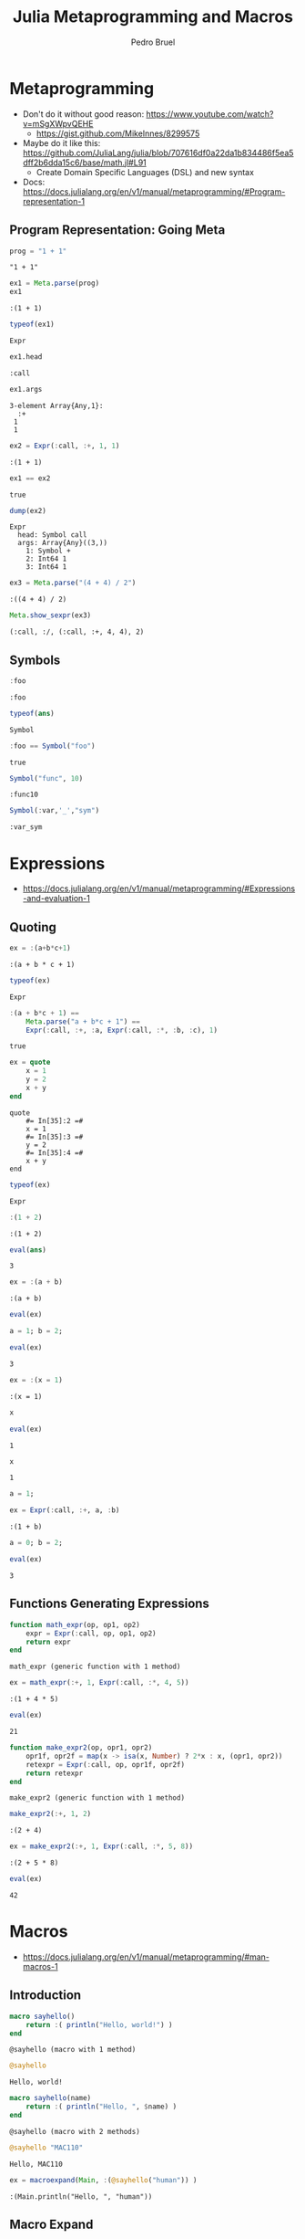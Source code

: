 #+STARTUP: overview indent inlineimages logdrawer
#+TITLE: Julia Metaprogramming and Macros
#+AUTHOR:      Pedro Bruel
#+LANGUAGE:    en
#+TAGS: noexport(n) Stats(S)
#+TAGS: Teaching(T) R(R) OrgMode(O) Python(P)
#+TAGS: Book(b) DOE(D) Code(C) NODAL(N) FPGA(F) Autotuning(A) Arnaud(r)
#+TAGS: ExportableReports(E)
#+TAGS: FAPESP(f)
#+TAGS: DataVis(v) PaperReview(W)
#+EXPORT_SELECT_TAGS: Blog
#+OPTIONS:   H:3 num:t toc:nil \n:nil @:t ::t |:t ^:t -:t f:t *:t <:t
#+OPTIONS:   TeX:t LaTeX:t skip:nil d:nil todo:t pri:nil tags:not-in-toc
#+EXPORT_SELECT_TAGS: export
#+EXPORT_EXCLUDE_TAGS: noexport
#+COLUMNS: %25ITEM %TODO %3PRIORITY %TAGS
#+SEQ_TODO: TODO(t!) STARTED(s!) WAITING(w@) APPT(a!) | DONE(d!) CANCELLED(c!) DEFERRED(f!)

#+LATEX_CLASS_OPTIONS: [a4paper]
#+LATEX_HEADER: \usepackage[margin=2cm]{geometry}
#+LATEX_HEADER: \usepackage{sourcecodepro}
#+LATEX_HEADER: \usepackage{booktabs}
#+LATEX_HEADER: \usepackage{array}
#+LATEX_HEADER: \usepackage{colortbl}
#+LATEX_HEADER: \usepackage{listings}
#+LATEX_HEADER: \usepackage{algpseudocode}
#+LATEX_HEADER: \usepackage{algorithm}
#+LATEX_HEADER: \usepackage{graphicx}
#+LATEX_HEADER: \usepackage[english]{babel}
#+LATEX_HEADER: \usepackage[scale=2]{ccicons}
#+LATEX_HEADER: \usepackage{hyperref}
#+LATEX_HEADER: \usepackage{relsize}
#+LATEX_HEADER: \usepackage{amsmath}
#+LATEX_HEADER: \usepackage{bm}
#+LATEX_HEADER: \usepackage{amsfonts}
#+LATEX_HEADER: \usepackage{wasysym}
#+LATEX_HEADER: \usepackage{float}
#+LATEX_HEADER: \usepackage{ragged2e}
#+LATEX_HEADER: \usepackage{textcomp}
#+LATEX_HEADER: \usepackage{pgfplots}
#+LATEX_HEADER: \usepackage{todonotes}
#+LATEX_HEADER: \usepgfplotslibrary{dateplot}
#+LATEX_HEADER: \lstdefinelanguage{Julia}%
#+LATEX_HEADER:   {morekeywords={abstract,struct,break,case,catch,const,continue,do,else,elseif,%
#+LATEX_HEADER:       end,export,false,for,function,immutable,mutable,using,import,importall,if,in,%
#+LATEX_HEADER:       macro,module,quote,return,switch,true,try,catch,type,typealias,%
#+LATEX_HEADER:       while,<:,+,-,::,/},%
#+LATEX_HEADER:    sensitive=true,%
#+LATEX_HEADER:    alsoother={$},%
#+LATEX_HEADER:    morecomment=[l]\#,%
#+LATEX_HEADER:    morecomment=[n]{\#=}{=\#},%
#+LATEX_HEADER:    morestring=[s]{"}{"},%
#+LATEX_HEADER:    morestring=[m]{'}{'},%
#+LATEX_HEADER: }[keywords,comments,strings]%
#+LATEX_HEADER: \lstset{ %
#+LATEX_HEADER:   backgroundcolor={},
#+LATEX_HEADER:   basicstyle=\ttfamily\scriptsize,
#+LATEX_HEADER:   breakatwhitespace=true,
#+LATEX_HEADER:   breaklines=true,
#+LATEX_HEADER:   captionpos=n,
# #+LATEX_HEADER:   escapeinside={\%*}{*)},
#+LATEX_HEADER:   extendedchars=true,
#+LATEX_HEADER:   frame=n,
#+LATEX_HEADER:   language=R,
#+LATEX_HEADER:   rulecolor=\color{black},
#+LATEX_HEADER:   showspaces=false,
#+LATEX_HEADER:   showstringspaces=false,
#+LATEX_HEADER:   showtabs=false,
#+LATEX_HEADER:   stepnumber=2,
#+LATEX_HEADER:   stringstyle=\color{gray},
#+LATEX_HEADER:   tabsize=2,
#+LATEX_HEADER: }
#+LATEX_HEADER: \renewcommand*{\UrlFont}{\ttfamily\smaller\relax}

* Metaprogramming
- Don't do it without good reason: https://www.youtube.com/watch?v=mSgXWpvQEHE
  - https://gist.github.com/MikeInnes/8299575
- Maybe do it like this: https://github.com/JuliaLang/julia/blob/707616df0a22da1b834486f5ea5dff2b6dda15c6/base/math.jl#L91
  - Create Domain Specific Languages (DSL) and new syntax
- Docs: https://docs.julialang.org/en/v1/manual/metaprogramming/#Program-representation-1

** Program Representation: Going Meta
#+begin_SRC julia :eval no-export :exports both :tangle metaprogramming.jl
prog = "1 + 1"
#+end_SRC

#+RESULTS:
: "1 + 1"

#+begin_SRC julia :eval no-export :exports both :tangle metaprogramming.jl
ex1 = Meta.parse(prog)
ex1
#+end_SRC

#+RESULTS:
: :(1 + 1)

#+begin_SRC julia :eval no-export :exports both :tangle metaprogramming.jl
typeof(ex1)
#+end_SRC

#+RESULTS:
: Expr

#+begin_SRC julia :eval no-export :exports both :tangle metaprogramming.jl
ex1.head
#+end_SRC

#+RESULTS:
: :call

#+begin_SRC julia :eval no-export :exports both :tangle metaprogramming.jl
ex1.args
#+end_SRC

#+RESULTS:
: 3-element Array{Any,1}:
:   :+
:  1
:  1

#+begin_SRC julia :eval no-export :exports both :tangle metaprogramming.jl
ex2 = Expr(:call, :+, 1, 1)
#+end_SRC

#+RESULTS:
: :(1 + 1)

#+begin_SRC julia :eval no-export :exports both :tangle metaprogramming.jl
ex1 == ex2
#+end_SRC

#+RESULTS:
: true

#+begin_SRC julia :eval no-export :exports both :tangle metaprogramming.jl
dump(ex2)
#+end_SRC

#+RESULTS:
: Expr
:   head: Symbol call
:   args: Array{Any}((3,))
:     1: Symbol +
:     2: Int64 1
:     3: Int64 1

#+begin_SRC julia :eval no-export :exports both :tangle metaprogramming.jl
ex3 = Meta.parse("(4 + 4) / 2")
#+end_SRC

#+RESULTS:
: :((4 + 4) / 2)

#+begin_SRC julia :eval no-export :exports both :tangle metaprogramming.jl
Meta.show_sexpr(ex3)
#+end_SRC

#+RESULTS:
: (:call, :/, (:call, :+, 4, 4), 2)

** Symbols
#+begin_SRC julia :eval no-export :exports both :tangle symbols.jl
:foo
#+end_SRC

#+RESULTS:
: :foo

#+begin_SRC julia :eval no-export :exports both :tangle symbols.jl
typeof(ans)
#+end_SRC

#+RESULTS:
: Symbol

#+begin_SRC julia :eval no-export :exports both :tangle symbols.jl
:foo == Symbol("foo")
#+end_SRC

#+RESULTS:
: true

#+begin_SRC julia :eval no-export :exports both :tangle symbols.jl
Symbol("func", 10)
#+end_SRC

#+RESULTS:
: :func10

#+begin_SRC julia :eval no-export :exports both :tangle symbols.jl
Symbol(:var,'_',"sym")
#+end_SRC

#+RESULTS:
: :var_sym

* Expressions
- https://docs.julialang.org/en/v1/manual/metaprogramming/#Expressions-and-evaluation-1
** Quoting
#+begin_SRC julia :eval no-export :exports both :tangle expressions.jl
ex = :(a+b*c+1)
#+end_SRC

#+RESULTS:
: :(a + b * c + 1)

#+begin_SRC julia :eval no-export :exports both :tangle expressions.jl
typeof(ex)
#+end_SRC

#+RESULTS:
: Expr

#+begin_SRC julia :eval no-export :exports both :tangle expressions.jl
:(a + b*c + 1) ==
    Meta.parse("a + b*c + 1") ==
    Expr(:call, :+, :a, Expr(:call, :*, :b, :c), 1)
#+end_SRC

#+RESULTS:
: true

#+begin_SRC julia :eval no-export :exports both :tangle expressions.jl
ex = quote
    x = 1
    y = 2
    x + y
end
#+end_SRC

#+RESULTS:
: quote
:     #= In[35]:2 =#
:     x = 1
:     #= In[35]:3 =#
:     y = 2
:     #= In[35]:4 =#
:     x + y
: end

#+begin_SRC julia :eval no-export :exports both :tangle expressions.jl
typeof(ex)
#+end_SRC

#+RESULTS:
: Expr

#+begin_SRC julia :eval no-export :exports both :tangle expressions.jl
:(1 + 2)
#+end_SRC

#+RESULTS:
: :(1 + 2)

#+begin_SRC julia :eval no-export :exports both :tangle expressions.jl
eval(ans)
#+end_SRC

#+RESULTS:
: 3

#+begin_SRC julia :eval no-export :exports both :tangle expressions.jl
ex = :(a + b)
#+end_SRC

#+RESULTS:
: :(a + b)

#+begin_SRC julia :eval no-export :exports both :tangle expressions.jl
eval(ex)
#+end_SRC

#+RESULTS:
:RESULTS:
# [goto error]
: UndefVarError: a not defined
:
: Stacktrace:
:  [1] top-level scope at /home/phrb/.julia/packages/IJulia/DrVMH/src/kernel.jl:52
:  [2] eval at ./boot.jl:331 [inlined]
:  [3] eval(::Expr) at ./client.jl:449
:  [4] top-level scope at In[40]:1
:END:

#+begin_SRC julia :eval no-export :exports both :tangle expressions.jl
a = 1; b = 2;
#+end_SRC

#+RESULTS:

#+begin_SRC julia :eval no-export :exports both :tangle expressions.jl
eval(ex)
#+end_SRC

#+RESULTS:
: 3

#+begin_SRC julia :eval no-export :exports both :tangle expressions.jl
ex = :(x = 1)
#+end_SRC

#+RESULTS:
: :(x = 1)

#+begin_SRC julia :eval no-export :exports both :tangle expressions.jl
x
#+end_SRC

#+RESULTS:
:RESULTS:
# [goto error]
: UndefVarError: x not defined
:
: Stacktrace:
:  [1] top-level scope at In[44]:1
:END:

#+begin_SRC julia :eval no-export :exports both :tangle expressions.jl
eval(ex)
#+end_SRC

#+RESULTS:
: 1

#+begin_SRC julia :eval no-export :exports both :tangle expressions.jl
x
#+end_SRC

#+RESULTS:
: 1

#+begin_SRC julia :eval no-export :exports both :tangle expressions.jl
a = 1;
#+end_SRC

#+RESULTS:

#+begin_SRC julia :eval no-export :exports both :tangle expressions.jl
ex = Expr(:call, :+, a, :b)
#+end_SRC

#+RESULTS:
: :(1 + b)

#+begin_SRC julia :eval no-export :exports both :tangle expressions.jl
a = 0; b = 2;
#+end_SRC

#+RESULTS:

#+begin_SRC julia :eval no-export :exports both :tangle expressions.jl
eval(ex)
#+end_SRC

#+RESULTS:
: 3

** Functions Generating Expressions
#+begin_SRC julia :eval no-export :exports both :tangle function_expressions.jl
function math_expr(op, op1, op2)
    expr = Expr(:call, op, op1, op2)
    return expr
end
#+end_SRC

#+RESULTS:
: math_expr (generic function with 1 method)

#+begin_SRC julia :eval no-export :exports both :tangle function_expressions.jl
ex = math_expr(:+, 1, Expr(:call, :*, 4, 5))
#+end_SRC

#+RESULTS:
: :(1 + 4 * 5)

#+begin_SRC julia :eval no-export :exports both :tangle function_expressions.jl
eval(ex)
#+end_SRC

#+RESULTS:
: 21

#+begin_SRC julia :eval no-export :exports both :tangle function_expressions.jl
function make_expr2(op, opr1, opr2)
    opr1f, opr2f = map(x -> isa(x, Number) ? 2*x : x, (opr1, opr2))
    retexpr = Expr(:call, op, opr1f, opr2f)
    return retexpr
end
#+end_SRC

#+RESULTS:
: make_expr2 (generic function with 1 method)

#+begin_SRC julia :eval no-export :exports both :tangle function_expressions.jl
make_expr2(:+, 1, 2)
#+end_SRC

#+RESULTS:
: :(2 + 4)

#+begin_SRC julia :eval no-export :exports both :tangle function_expressions.jl
ex = make_expr2(:+, 1, Expr(:call, :*, 5, 8))
#+end_SRC

#+RESULTS:
: :(2 + 5 * 8)

#+begin_SRC julia :eval no-export :exports both :tangle function_expressions.jl
eval(ex)
#+end_SRC

#+RESULTS:
: 42

* Macros
- https://docs.julialang.org/en/v1/manual/metaprogramming/#man-macros-1
** Introduction
#+begin_SRC julia :eval no-export :exports both :tangle macros.jl
macro sayhello()
    return :( println("Hello, world!") )
end
#+end_SRC

#+RESULTS:
: @sayhello (macro with 1 method)

#+begin_SRC julia :eval no-export :exports both :tangle macros.jl
@sayhello
#+end_SRC

#+RESULTS:
: Hello, world!

#+begin_SRC julia :eval no-export :exports both :tangle macros.jl
macro sayhello(name)
    return :( println("Hello, ", $name) )
end
#+end_SRC

#+RESULTS:
: @sayhello (macro with 2 methods)

#+begin_SRC julia :eval no-export :exports both :tangle macros.jl
@sayhello "MAC110"
#+end_SRC

#+RESULTS:
: Hello, MAC110

#+begin_SRC julia :eval no-export :exports both :tangle macros.jl
ex = macroexpand(Main, :(@sayhello("human")) )
#+end_SRC

#+RESULTS:
: :(Main.println("Hello, ", "human"))

** Macro Expand
#+begin_SRC julia :eval no-export :exports both :tangle macros.jl
@macroexpand @sayhello "human"
#+end_SRC

#+RESULTS:
: :(Main.println("Hello, ", "human"))

#+begin_SRC julia :eval no-export :exports both :tangle macros.jl
@macroexpand @macroexpand @sayhello "human"
#+end_SRC

#+RESULTS:
: :(Base.macroexpand(Main, $(QuoteNode(:(#= In[64]:1 =# @sayhello "human"))), recursive = true))

** Two-Step Evaluation
#+begin_SRC julia :eval no-export :exports both :tangle macros.jl
macro twostep(arg)
    println("I execute at parse time. The argument is: ", arg)
    return :(println("I execute at runtime. The argument is: ", $arg))
end
#+end_SRC

#+RESULTS:
: @twostep (macro with 1 method)

#+begin_SRC julia :eval no-export :exports both :tangle macros.jl
ex = macroexpand(Main, :(@twostep :(1, 2, 3)) );
#+end_SRC

#+RESULTS:
: I execute at parse time. The argument is: :((1, 2, 3))

#+begin_SRC julia :eval no-export :exports both :tangle macros.jl
typeof(ex)
#+end_SRC

#+RESULTS:
: Expr

#+begin_SRC julia :eval no-export :exports both :tangle macros.jl
ex
#+end_SRC

#+RESULTS:
: :(Main.println("I execute at runtime. The argument is: ", $(Expr(:copyast, :($(QuoteNode(:((1, 2, 3)))))))))

#+begin_SRC julia :eval no-export :exports both :tangle macros.jl
eval(ex)
#+end_SRC

#+RESULTS:
: I execute at runtime. The argument is: (1, 2, 3)

* Some Useful Julia Macros
** Assert and Test
- https://docs.julialang.org/en/v1/stdlib/Test/
#+begin_SRC julia :eval no-export :exports both :tangle assert_test.jl
using Test
#+end_SRC

#+RESULTS:

#+begin_SRC julia :eval no-export :exports both :tangle assert_test.jl
@assert 1 == 1
#+end_SRC

#+RESULTS:

#+begin_SRC julia :eval no-export :exports both :tangle assert_test.jl
@assert 1 == 2
#+end_SRC

#+RESULTS:
:RESULTS:
# [goto error]
: AssertionError: 1 == 2
:
: Stacktrace:
:  [1] top-level scope at In[78]:1
:END:

#+begin_SRC julia :eval no-export :exports both :tangle assert_test.jl
@assert 1 == 2 "Very Bad Error"
#+end_SRC

#+RESULTS:
:RESULTS:
# [goto error]
: AssertionError: Very Bad Error
:
: Stacktrace:
:  [1] top-level scope at In[80]:1
:END:

#+begin_SRC julia :eval no-export :exports both :tangle assert_test.jl
@macroexpand @assert 1 == 2 "Very Bad Error"
#+end_SRC

#+RESULTS:
: :(if 1 == 2
:       nothing
:   else
:       Base.throw(Base.AssertionError("Very Bad Error"))
:   end)

#+begin_SRC julia :eval no-export :exports both :tangle assert_test.jl
@macroexpand @assert 1 == 2
#+end_SRC

#+RESULTS:
: :(if 1 == 2
:       nothing
:   else
:       Base.throw(Base.AssertionError("1 == 2"))
:   end)

#+begin_SRC julia :eval no-export :exports both :tangle assert_test.jl
@test 1 == 1
#+end_SRC

#+RESULTS:
: [32m[1mTest Passed[22m[39m

#+begin_SRC julia :eval no-export :exports both :tangle assert_test.jl
@testset "Helpful Tests" begin
    @testset "Tautologies" begin
        @test 1 == 1
        @test "a" == "a"
        @test pi == 3.1415
    end
    @testset "Hopefully True" begin
        @test isapprox(2, 2.0002, atol = 1)
        @test isapprox(2 + 2, 5, atol = 1)
        @test isapprox(2 + 2, 3)
        @test isapprox(1e-10, 2e-9, atol = 1e-8)
    end
end
#+end_SRC

#+RESULTS:
:RESULTS:
#+begin_example
[37mTautologies: [39m[91m[1mTest Failed[22m[39m at [39m[1mIn[164]:5[22m
  Expression: pi == 3.1415
   Evaluated: π == 3.1415
Stacktrace:
 [1] top-level scope at [1mIn[164]:5[22m
 [2] top-level scope at [1m/buildworker/worker/package_linux64/build/usr/share/julia/stdlib/v1.4/Test/src/Test.jl:1113[22m
 [3] top-level scope at [1mIn[164]:3[22m
 [4] top-level scope at [1m/buildworker/worker/package_linux64/build/usr/share/julia/stdlib/v1.4/Test/src/Test.jl:1113[22m
 [5] top-level scope at [1mIn[164]:2[22m
[37mHopefully True: [39m[91m[1mTest Failed[22m[39m at [39m[1mIn[164]:10[22m
  Expression: isapprox(2 + 2, 3)
   Evaluated: isapprox(4, 3)
Stacktrace:
 [1] top-level scope at [1mIn[164]:10[22m
 [2] top-level scope at [1m/buildworker/worker/package_linux64/build/usr/share/julia/stdlib/v1.4/Test/src/Test.jl:1113[22m
 [3] top-level scope at [1mIn[164]:8[22m
 [4] top-level scope at [1m/buildworker/worker/package_linux64/build/usr/share/julia/stdlib/v1.4/Test/src/Test.jl:1113[22m
 [5] top-level scope at [1mIn[164]:2[22m
[37m[1mTest Summary:    | [22m[39m[32m[1mPass  [22m[39m[91m[1mFail  [22m[39m[36m[1mTotal[22m[39m
Helpful Tests    | [32m   5  [39m[91m   2  [39m[36m    7[39m
  Tautologies    | [32m   2  [39m[91m   1  [39m[36m    3[39m
  Hopefully True | [32m   3  [39m[91m   1  [39m[36m    4[39m
#+end_example
# [goto error]
: Some tests did not pass: 5 passed, 2 failed, 0 errored, 0 broken.
:
: Stacktrace:
:  [1] finish(::Test.DefaultTestSet) at /buildworker/worker/package_linux64/build/usr/share/julia/stdlib/v1.4/Test/src/Test.jl:879
:  [2] top-level scope at /buildworker/worker/package_linux64/build/usr/share/julia/stdlib/v1.4/Test/src/Test.jl:1123
:  [3] top-level scope at In[164]:2
:END:
** Measuring Time and Allocations
- https://docs.julialang.org/en/v1/manual/profile/#Memory-allocation-analysis-1
#+begin_SRC julia :eval no-export :exports both :tangle measuring.jl
@elapsed a = rand(10 ^ 6)
#+end_SRC

#+RESULTS:
: 0.00338456

#+begin_SRC julia :eval no-export :exports both :tangle measuring.jl
@macroexpand @elapsed a = rand(10 ^ 6)
#+end_SRC

#+RESULTS:
#+begin_example
quote
    #= util.jl:232 =#
    while false
        #= util.jl:232 =#
    end
    #= util.jl:233 =#
    local var"#1136#t0" = Base.time_ns()
    #= util.jl:234 =#
    a = rand(10 ^ 6)
    #= util.jl:235 =#
    (Base.time_ns() - var"#1136#t0") / 1.0e9
end
#+end_example

#+begin_SRC julia :eval no-export :exports both :tangle measuring.jl
@allocated a = rand(10 ^ 6)
#+end_SRC

#+RESULTS:
: 8000080

#+begin_SRC julia :eval no-export :exports both :tangle measuring.jl
@macroexpand @allocated a = rand(10 ^ 6)
#+end_SRC

#+RESULTS:
#+begin_example
quote
    #= util.jl:264 =#
    while false
        #= util.jl:264 =#
    end
    #= util.jl:265 =#
    local var"#1143#b0" = Base.Ref{Base.Int64}(0)
    #= util.jl:266 =#
    local var"#1144#b1" = Base.Ref{Base.Int64}(0)
    #= util.jl:267 =#
    Base.gc_bytes(var"#1143#b0")
    #= util.jl:268 =#
    a = rand(10 ^ 6)
    #= util.jl:269 =#
    Base.gc_bytes(var"#1144#b1")
    #= util.jl:270 =#
    var"#1144#b1"[] - var"#1143#b0"[]
end
#+end_example

#+begin_SRC julia :eval no-export :exports both :tangle measuring.jl
@time a = rand(10 ^ 6)
#+end_SRC

#+RESULTS:
:RESULTS:
:   0.005187 seconds (2 allocations: 7.629 MiB)
#+begin_example
1000000-element Array{Float64,1}:
 0.4278647954119075
 0.4878209580530428
 0.765991125946309
 0.6810994827387276
 0.3236387270987091
 0.8831633448017757
 0.9517283026391348
 0.9063257851857109
 0.1384297978100273
 0.3879798422452623
 0.6937135061099025
 0.2524176690374682
 0.5090657106943612
 ⋮
 0.660302604957659
 0.7745255296512115
 0.5918236238044727
 0.6125345137152665
 0.5746968194126632
 0.8140468895171427
 0.22069293541687807
 0.5110341953523074
 0.18267775628487892
 0.2513037627935295
 0.7649128250867894
 0.22322636653919115
#+end_example
:END:

#+begin_SRC julia :eval no-export :exports both :tangle measuring.jl
@macroexpand @time a = rand(10 ^ 6)
#+end_SRC

#+RESULTS:
#+begin_example
quote
    #= util.jl:172 =#
    while false
        #= util.jl:172 =#
    end
    #= util.jl:173 =#
    local var"#1177#stats" = Base.gc_num()
    #= util.jl:174 =#
    local var"#1179#elapsedtime" = Base.time_ns()
    #= util.jl:175 =#
    local var"#1178#val" = (a = rand(10 ^ 6))
    #= util.jl:176 =#
    var"#1179#elapsedtime" = Base.time_ns() - var"#1179#elapsedtime"
    #= util.jl:177 =#
    local var"#1180#diff" = Base.GC_Diff(Base.gc_num(), var"#1177#stats")
    #= util.jl:178 =#
    Base.time_print(var"#1179#elapsedtime", (var"#1180#diff").allocd, (var"#1180#diff").total_time, Base.gc_alloc_count(var"#1180#diff"))
    #= util.jl:180 =#
    Base.println()
    #= util.jl:181 =#
    var"#1178#val"
end
#+end_example

#+begin_SRC julia :eval no-export :exports both :tangle measuring.jl
@timev a = rand(10 ^ 6)
#+end_SRC

#+RESULTS:
:RESULTS:
:   0.003174 seconds (2 allocations: 7.629 MiB)
: elapsed time (ns): 3174413
: bytes allocated:   8000080
: pool allocs:       1
: malloc() calls:    1
#+begin_example
1000000-element Array{Float64,1}:
 0.3050655824672268
 0.14319891378327476
 0.8571353223736262
 0.8948849008911621
 0.9602611188213681
 0.7410976629366104
 0.16806680316389677
 0.8448005838339343
 0.9917835165191313
 0.6129639174793629
 0.719358365473701
 0.7222657823942131
 0.3099047343059975
 ⋮
 0.18270492771998725
 0.7500720399268028
 0.10439930739153946
 0.12509689988496642
 0.5043791363869738
 0.15054457466214433
 0.8773987505542595
 0.1506599321057691
 0.6307056884649636
 0.436609448097516
 0.34606342963321235
 0.2834266713889826
#+end_example
:END:

#+begin_SRC julia :eval no-export :exports both :tangle measuring.jl
@macroexpand @timev a = rand(10 ^ 6)
#+end_SRC

#+RESULTS:
#+begin_example
quote
    #= util.jl:206 =#
    while false
        #= util.jl:206 =#
    end
    #= util.jl:207 =#
    local var"#1184#stats" = Base.gc_num()
    #= util.jl:208 =#
    local var"#1186#elapsedtime" = Base.time_ns()
    #= util.jl:209 =#
    local var"#1185#val" = (a = rand(10 ^ 6))
    #= util.jl:210 =#
    var"#1186#elapsedtime" = Base.time_ns() - var"#1186#elapsedtime"
    #= util.jl:211 =#
    Base.timev_print(var"#1186#elapsedtime", Base.GC_Diff(Base.gc_num(), var"#1184#stats"))
    #= util.jl:212 =#
    var"#1185#val"
end
#+end_example
** Parallel Computing
- https://docs.julialang.org/en/v1/manual/parallel-computing/
*** Threads
#+begin_SRC julia :eval no-export :exports both :tangle threads.jl
Threads.nthreads()
#+end_SRC

#+RESULTS:
: 6


#+begin_SRC julia :eval no-export :exports both :tangle threads.jl
a = zeros(12)
#+end_SRC

#+RESULTS:
#+begin_example
12-element Array{Float64,1}:
 0.0
 0.0
 0.0
 0.0
 0.0
 0.0
 0.0
 0.0
 0.0
 0.0
 0.0
 0.0
#+end_example

#+begin_SRC julia :eval no-export :exports both :tangle threads.jl
Threads.@threads for i = 1:12
    a[i] = Threads.threadid()
end
a
#+end_SRC

#+RESULTS:
#+begin_example
12-element Array{Float64,1}:
 1.0
 1.0
 2.0
 2.0
 3.0
 3.0
 4.0
 4.0
 5.0
 5.0
 6.0
 6.0
#+end_example

#+begin_SRC julia :eval no-export :exports both :tangle threads.jl
@macroexpand Threads.@threads for i = 1:12
    a[i] = Threads.threadid()
end
#+end_SRC

#+RESULTS:
#+begin_example
quote
    #= threadingconstructs.jl:25 =#
    local var"#1630#threadsfor_fun"
    #= threadingconstructs.jl:26 =#
    let var"#1629#range" = 1:12
        #= threadingconstructs.jl:27 =#
        function var"#1630#threadsfor_fun"(var"#1642#onethread" = false)
            #= threadingconstructs.jl:28 =#
            var"#1634#r" = var"#1629#range"
            #= threadingconstructs.jl:29 =#
            var"#1635#lenr" = Base.Threads.length(var"#1634#r")
            #= threadingconstructs.jl:31 =#
            if var"#1642#onethread"
                #= threadingconstructs.jl:32 =#
                var"#1636#tid" = 1
                #= threadingconstructs.jl:33 =#
                (var"#1637#len", var"#1638#rem") = (var"#1635#lenr", 0)
            else
                #= threadingconstructs.jl:35 =#
                var"#1636#tid" = Base.Threads.threadid()
                #= threadingconstructs.jl:36 =#
                (var"#1637#len", var"#1638#rem") = Base.Threads.divrem(var"#1635#lenr", Base.Threads.nthreads())
            end
            #= threadingconstructs.jl:39 =#
            if var"#1637#len" == 0
                #= threadingconstructs.jl:40 =#
                if var"#1636#tid" > var"#1638#rem"
                    #= threadingconstructs.jl:41 =#
                    return
                end
                #= threadingconstructs.jl:43 =#
                (var"#1637#len", var"#1638#rem") = (1, 0)
            end
            #= threadingconstructs.jl:46 =#
            var"#1639#f" = Base.Threads.firstindex(var"#1634#r") + (var"#1636#tid" - 1) * var"#1637#len"
            #= threadingconstructs.jl:47 =#
            var"#1640#l" = (var"#1639#f" + var"#1637#len") - 1
            #= threadingconstructs.jl:49 =#
            if var"#1638#rem" > 0
                #= threadingconstructs.jl:50 =#
                if var"#1636#tid" <= var"#1638#rem"
                    #= threadingconstructs.jl:51 =#
                    var"#1639#f" = var"#1639#f" + (var"#1636#tid" - 1)
                    #= threadingconstructs.jl:52 =#
                    var"#1640#l" = var"#1640#l" + var"#1636#tid"
                else
                    #= threadingconstructs.jl:54 =#
                    var"#1639#f" = var"#1639#f" + var"#1638#rem"
                    #= threadingconstructs.jl:55 =#
                    var"#1640#l" = var"#1640#l" + var"#1638#rem"
                end
            end
            #= threadingconstructs.jl:59 =#
            for var"#1641#i" = var"#1639#f":var"#1640#l"
                #= threadingconstructs.jl:60 =#
                local i = begin
                            $(Expr(:inbounds, true))
                            local var"#1643#val" = var"#1634#r"[var"#1641#i"]
                            $(Expr(:inbounds, :pop))
                            var"#1643#val"
                        end
                #= threadingconstructs.jl:61 =#
                begin
                    #= In[268]:2 =#
                    a[i] = Threads.threadid()
                end
            end
        end
    end
    #= threadingconstructs.jl:65 =#
    if Base.Threads.threadid() != 1
        #= threadingconstructs.jl:67 =#
        (Base.Threads.Base).invokelatest(var"#1630#threadsfor_fun", true)
    else
        #= threadingconstructs.jl:69 =#
        ccall(:jl_threading_run, Base.Threads.Cvoid, (Base.Threads.Any,), var"#1630#threadsfor_fun")
    end
    #= threadingconstructs.jl:71 =#
    Base.Threads.nothing
end
#+end_example

#+begin_SRC julia :eval no-export :exports both :tangle threads.jl
a = rand(10 ^ 6)
#+end_SRC

#+RESULTS:
#+begin_example
1000000-element Array{Float64,1}:
 0.23292849719229247
 0.5881637737278618
 0.6168415100423086
 0.17884699186843167
 0.902525544099678
 0.2113959782678816
 0.9622238226620958
 0.2630590685344687
 0.8860216256720457
 0.05743193884724507
 0.08018073646967183
 0.3567752258154848
 0.8661807158822765
 ⋮
 0.6098126544887386
 0.3300208761361836
 0.7171717359910181
 0.6069266836639022
 0.7226283347836353
 0.9488911193984255
 0.09057402506684609
 0.07558173845252902
 0.21750919185763617
 0.6164704998073296
 0.9389651412617499
 0.11993784686895159
#+end_example

#+begin_SRC julia :eval no-export :exports both :tangle threads.jl
@timev begin
    for i = 1:length(a)
        a[i] = Threads.threadid()
    end
end
#+end_SRC

#+RESULTS:
:   0.102576 seconds (3.00 M allocations: 61.020 MiB)
: elapsed time (ns): 102575772
: bytes allocated:   63983696
: pool allocs:       2998980

#+begin_SRC julia :eval no-export :exports both :tangle threads.jl
@timev begin
    Threads.@threads for i = 1:length(a)
        a[i] = Threads.threadid()
    end
end
#+end_SRC

#+RESULTS:
:   0.033055 seconds (1.02 M allocations: 16.315 MiB)
: elapsed time (ns): 33055378
: bytes allocated:   17107647
: pool allocs:       1020792
: non-pool GC allocs:3
*** Processes
#+begin_SRC julia :eval no-export :exports both :tangle processes.jl
using Distributed
#+end_SRC

#+RESULTS:

#+begin_SRC julia :eval no-export :exports both :tangle processes.jl
nprocs()
#+end_SRC

#+RESULTS:
: 1

#+begin_SRC julia :eval no-export :exports both :tangle processes.jl
addprocs(5)
#+end_SRC

#+RESULTS:
: 5-element Array{Int64,1}:
:  2
:  3
:  4
:  5
:  6

#+begin_SRC julia :eval no-export :exports both :tangle processes.jl
nprocs()
#+end_SRC

#+RESULTS:
: 6

#+begin_SRC julia :eval no-export :exports both :tangle processes.jl
function count_heads(n)
    c::Int = 0
    for i = 1:n
        c += rand(Bool)
    end
    c
end
#+end_SRC

#+RESULTS:
: count_heads (generic function with 1 method)

#+begin_SRC julia :eval no-export :exports both :tangle processes.jl
a = @spawnat :any count_heads(100000000)
#+end_SRC

#+RESULTS:
: Future(2, 1, 7, nothing)

#+begin_SRC julia :eval no-export :exports both :tangle processes.jl
fetch(a)
#+end_SRC

#+RESULTS:
:RESULTS:
# [goto error]
#+begin_example
On worker 2:
UndefVarError: #count_heads not defined
deserialize_datatype at /buildworker/worker/package_linux64/build/usr/share/julia/stdlib/v1.4/Serialization/src/Serialization.jl:1211
handle_deserialize at /buildworker/worker/package_linux64/build/usr/share/julia/stdlib/v1.4/Serialization/src/Serialization.jl:788
deserialize at /buildworker/worker/package_linux64/build/usr/share/julia/stdlib/v1.4/Serialization/src/Serialization.jl:735
handle_deserialize at /buildworker/worker/package_linux64/build/usr/share/julia/stdlib/v1.4/Serialization/src/Serialization.jl:795
deserialize at /buildworker/worker/package_linux64/build/usr/share/julia/stdlib/v1.4/Serialization/src/Serialization.jl:735 [inlined]
deserialize_global_from_main at /buildworker/worker/package_linux64/build/usr/share/julia/stdlib/v1.4/Distributed/src/clusterserialize.jl:160
#3 at /buildworker/worker/package_linux64/build/usr/share/julia/stdlib/v1.4/Distributed/src/clusterserialize.jl:72 [inlined]
foreach at ./abstractarray.jl:1919
deserialize at /buildworker/worker/package_linux64/build/usr/share/julia/stdlib/v1.4/Distributed/src/clusterserialize.jl:72
handle_deserialize at /buildworker/worker/package_linux64/build/usr/share/julia/stdlib/v1.4/Serialization/src/Serialization.jl:878
deserialize at /buildworker/worker/package_linux64/build/usr/share/julia/stdlib/v1.4/Serialization/src/Serialization.jl:735
handle_deserialize at /buildworker/worker/package_linux64/build/usr/share/julia/stdlib/v1.4/Serialization/src/Serialization.jl:792
deserialize at /buildworker/worker/package_linux64/build/usr/share/julia/stdlib/v1.4/Serialization/src/Serialization.jl:735
handle_deserialize at /buildworker/worker/package_linux64/build/usr/share/julia/stdlib/v1.4/Serialization/src/Serialization.jl:795
deserialize at /buildworker/worker/package_linux64/build/usr/share/julia/stdlib/v1.4/Serialization/src/Serialization.jl:735 [inlined]
deserialize_msg at /buildworker/worker/package_linux64/build/usr/share/julia/stdlib/v1.4/Distributed/src/messages.jl:99
#invokelatest#1 at ./essentials.jl:712 [inlined]
invokelatest at ./essentials.jl:711 [inlined]
message_handler_loop at /buildworker/worker/package_linux64/build/usr/share/julia/stdlib/v1.4/Distributed/src/process_messages.jl:185
process_tcp_streams at /buildworker/worker/package_linux64/build/usr/share/julia/stdlib/v1.4/Distributed/src/process_messages.jl:142
#97 at ./task.jl:358

Stacktrace:
 [1] #remotecall_fetch#141 at /buildworker/worker/package_linux64/build/usr/share/julia/stdlib/v1.4/Distributed/src/remotecall.jl:390 [inlined]
 [2] remotecall_fetch(::Function, ::Distributed.Worker, ::Distributed.RRID) at /buildworker/worker/package_linux64/build/usr/share/julia/stdlib/v1.4/Distributed/src/remotecall.jl:382
 [3] #remotecall_fetch#144 at /buildworker/worker/package_linux64/build/usr/share/julia/stdlib/v1.4/Distributed/src/remotecall.jl:417 [inlined]
 [4] remotecall_fetch at /buildworker/worker/package_linux64/build/usr/share/julia/stdlib/v1.4/Distributed/src/remotecall.jl:417 [inlined]
 [5] call_on_owner at /buildworker/worker/package_linux64/build/usr/share/julia/stdlib/v1.4/Distributed/src/remotecall.jl:490 [inlined]
 [6] fetch(::Future) at /buildworker/worker/package_linux64/build/usr/share/julia/stdlib/v1.4/Distributed/src/remotecall.jl:529
 [7] top-level scope at In[280]:1
#+end_example
:END:

#+begin_SRC julia :eval no-export :exports both :tangle processes.jl
@everywhere function count_heads(n)
    c::Int = 0
    for i = 1:n
        c += rand(Bool)
    end
    c
end
#+end_SRC

#+RESULTS:

#+begin_SRC julia :eval no-export :exports both :tangle processes.jl
a = @spawnat :any count_heads(100000000)
#+end_SRC

#+RESULTS:
: Future(4, 1, 25, nothing)

#+begin_SRC julia :eval no-export :exports both :tangle processes.jl
fetch(a)
#+end_SRC

#+RESULTS:
: 50007433

#+begin_SRC julia :eval no-export :exports both :tangle processes.jl
b = @spawnat :any count_heads(100000000)
#+end_SRC

#+RESULTS:
: Future(5, 1, 27, nothing)

#+begin_SRC julia :eval no-export :exports both :tangle processes.jl
fetch(a) + fetch(b)
#+end_SRC

#+RESULTS:
: 100005718

#+begin_SRC julia :eval no-export :exports both :tangle processes.jl
nheads = @distributed (+) for i = 1:200000000
    Int(rand(Bool))
end
#+end_SRC

#+RESULTS:
: 100001218

#+begin_SRC julia :eval no-export :exports both :tangle processes.jl
a = zeros(100000)

@distributed for i = 1:100000
    a[i] = i
end
#+end_SRC

#+RESULTS:
: Task (runnable) @0x00007f43f3edceb0

#+begin_SRC julia :eval no-export :exports both :tangle processes.jl
a
#+end_SRC

#+RESULTS:
#+begin_example
100000-element Array{Float64,1}:
 0.0
 0.0
 0.0
 0.0
 0.0
 0.0
 0.0
 0.0
 0.0
 0.0
 0.0
 0.0
 0.0
 ⋮
 0.0
 0.0
 0.0
 0.0
 0.0
 0.0
 0.0
 0.0
 0.0
 0.0
 0.0
 0.0
#+end_example

#+begin_SRC julia :eval no-export :exports both :tangle processes.jl
using SharedArrays

a = SharedArray{Float64}(10)

@distributed for i = 1:10
    a[i] = i
end

a
#+end_SRC

#+RESULTS:
#+begin_example
10-element SharedArray{Float64,1}:
  1.0
  2.0
  3.0
  4.0
  5.0
  6.0
  7.0
  8.0
  9.0
 10.0
#+end_example

#+begin_SRC julia :eval no-export :exports both :tangle processes.jl
#+end_SRC
#+begin_SRC julia :eval no-export :exports both :tangle processes.jl
#+end_SRC
#+begin_SRC julia :eval no-export :exports both :tangle processes.jl
#+end_SRC
#+begin_SRC julia :eval no-export :exports both :tangle processes.jl
#+end_SRC
#+begin_SRC julia :eval no-export :exports both :tangle processes.jl
#+end_SRC
** Profiling
- https://docs.julialang.org/en/v1/manual/profile/
#+begin_SRC julia :eval no-export :exports both :tangle profiling.jl
function myfunc()
    A = rand(200, 200, 400)
    maximum(A)
end
#+end_SRC

#+RESULTS:
: myfunc (generic function with 1 method)

#+begin_SRC julia :eval no-export :exports both :tangle profiling.jl
myfunc() # run once to force compilation
#+end_SRC

#+RESULTS:
: 0.9999999900774592

#+begin_SRC julia :eval no-export :exports both :tangle profiling.jl
using Profile
#+end_SRC

#+RESULTS:

#+begin_SRC julia :eval no-export :exports both :tangle profiling.jl
@profile myfunc()
#+end_SRC

#+RESULTS:
: 0.9999999970186788

#+begin_SRC julia :eval no-export :exports both :tangle profiling.jl
Profile.print()
#+end_SRC

#+RESULTS:
#+begin_example
Overhead ╎ [+additional indent] Count File:Line; Function
=========================================================
   ╎72  @Base/task.jl:358; (::IJulia.var"#15#18")()
   ╎ 72  @IJulia/src/eventloop.jl:8; eventloop(::ZMQ.Socket)
   ╎  72  @Base/essentials.jl:711; invokelatest
   ╎   72  @Base/essentials.jl:712; #invokelatest#1
   ╎    72  .../execute_request.jl:67; execute_request(::ZMQ.Socket, ...
   ╎     72  ...SoftGlobalScope.jl:218; softscope_include_string(::Mo...
  5╎    ╎ 72  @Base/boot.jl:331; eval
   ╎    ╎  53  In[295]:2; myfunc()
   ╎    ╎   53  ...dom/src/Random.jl:277; rand
   ╎    ╎    53  ...dom/src/Random.jl:289; rand(::Type{Float64}, ::Tup...
   ╎    ╎     53  ...om/src/Random.jl:288; rand
   ╎    ╎    ╎ 53  ...om/src/Random.jl:267; rand!
   ╎    ╎    ╎  53  ...dom/src/RNGs.jl:512; rand!
   ╎    ╎    ╎   53  ...dom/src/RNGs.jl:506; _rand!
   ╎    ╎    ╎    53  ...dom/src/RNGs.jl:494; rand!(::Random.MersenneT...
   ╎    ╎    ╎     53  ...om/src/RNGs.jl:468; fill_array!
 53╎    ╎    ╎    ╎ 53  ...m/src/DSFMT.jl:95; dsfmt_fill_array_close_...
   ╎    ╎  14  In[295]:3; myfunc()
   ╎    ╎   14  @Base/reducedim.jl:652; maximum
   ╎    ╎    14  @Base/reducedim.jl:652; #maximum#587
   ╎    ╎     14  @Base/reducedim.jl:656; _maximum
   ╎    ╎    ╎ 14  @Base/reducedim.jl:657; _maximum
   ╎    ╎    ╎  14  @Base/reducedim.jl:307; mapreduce
   ╎    ╎    ╎   14  @Base/reducedim.jl:307; #mapreduce#580
   ╎    ╎    ╎    14  @Base/reducedim.jl:312; _mapreduce_dim
   ╎    ╎    ╎     14  @Base/reduce.jl:407; _mapreduce(::typeof(ide...
   ╎    ╎    ╎    ╎ 9   @Base/reduce.jl:577; mapreduce_impl(::typeo...
  3╎    ╎    ╎    ╎  9   @Base/reduce.jl:545; _fast
   ╎    ╎    ╎    ╎   6   @Base/float.jl:536; isnan
  6╎    ╎    ╎    ╎    6   @Base/float.jl:456; !=
   ╎    ╎    ╎    ╎ 5   @Base/reduce.jl:580; mapreduce_impl(::typeo...
   ╎    ╎    ╎    ╎  5   @Base/range.jl:597; iterate
  5╎    ╎    ╎    ╎   5   .../promotion.jl:398; ==
   ╎371 @Base/task.jl:444; task_done_hook(::Task)
   ╎ 371 @Base/task.jl:709; wait
370╎  371 @Base/task.jl:702; poptaskref(::Base.InvasiveLinke...
Total snapshots: 888
#+end_example

#+begin_SRC julia :eval no-export :exports both :tangle profiling.jl
Profile.print(format = :flat, sortedby = :overhead)
#+end_SRC

#+RESULTS:
#+begin_example
 Count  Overhead File                    Line Function
 =====  ======== ====                    ==== ========
   371         0 @Base/task.jl            709 wait
   371         0 @Base/task.jl            444 task_done_hook(::Task)
    72         0 .../SoftGlobalScope.jl   218 softscope_include_string(::Modu...
    72         0 .../execute_request.jl    67 execute_request(::ZMQ.Socket, :...
    72         0 @Base/essentials.jl      712 #invokelatest#1
    72         0 @Base/essentials.jl      711 invokelatest
    72         0 ...ia/src/eventloop.jl     8 eventloop(::ZMQ.Socket)
    72         0 @Base/task.jl            358 (::IJulia.var"#15#18")()
    53         0 .../Random/src/RNGs.jl   468 fill_array!
    53         0 .../Random/src/RNGs.jl   494 rand!(::Random.MersenneTwister,...
    53         0 .../Random/src/RNGs.jl   506 _rand!
    53         0 .../Random/src/RNGs.jl   512 rand!
    53         0 ...andom/src/Random.jl   267 rand!
    53         0 ...andom/src/Random.jl   288 rand
    53         0 ...andom/src/Random.jl   289 rand(::Type{Float64}, ::Tuple{I...
    53         0 ...andom/src/Random.jl   277 rand
    53         0 In[295]                    2 myfunc()
     6         0 @Base/float.jl           536 isnan
     9         0 @Base/reduce.jl          577 mapreduce_impl(::typeof(identit...
    14         0 @Base/reduce.jl          407 _mapreduce(::typeof(identity), ...
    14         0 @Base/reducedim.jl       312 _mapreduce_dim
    14         0 @Base/reducedim.jl       307 #mapreduce#580
    14         0 @Base/reducedim.jl       307 mapreduce
    14         0 @Base/reducedim.jl       657 _maximum
    14         0 @Base/reducedim.jl       656 _maximum
    14         0 @Base/reducedim.jl       652 #maximum#587
    14         0 @Base/reducedim.jl       652 maximum
    14         0 In[295]                    3 myfunc()
     5         0 @Base/range.jl           597 iterate
     5         0 @Base/reduce.jl          580 mapreduce_impl(::typeof(identit...
     9         3 @Base/reduce.jl          545 _fast
    72         5 @Base/boot.jl            331 eval
     5         5 @Base/promotion.jl       398 ==
     6         6 @Base/float.jl           456 !=
    53        53 ...Random/src/DSFMT.jl    95 dsfmt_fill_array_close_open!(::...
   371       371 @Base/task.jl            702 poptaskref(::Base.InvasiveLinke...
Total snapshots: 888
#+end_example
